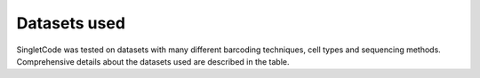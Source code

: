 ===============
Datasets used
===============

SingletCode was tested on datasets with many different barcoding techniques, cell types and sequencing methods. Comprehensive details about the datasets used are described in the table.

.. .. csv-table:: Datasets
..     :file: tables/BarcodeTechnologySummary.csv
..     :header-rows: 1
..     :class: longtable

.. contents:: Contents:
    :local: